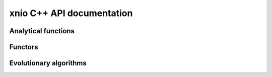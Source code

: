 xnio C++ API documentation
============================

Analytical functions
--------------------

.. doxygenstruct:: xnio::Branin 
   :project: xnio
   :members:

.. doxygenstruct:: xnio::Rosenbrock 
   :project: xnio
   :members:


Functors
--------

.. doxygenstruct:: xnio::Population 
   :project: xnio
   :members:

.. doxygenstruct:: xnio::Roulette_selection 
   :project: xnio
   :members:

.. doxygenstruct:: xnio::Crossover
   :project: xnio
   :members:

.. doxygenstruct:: xnio::Mutation_polynomial 
   :project: xnio
   :members:

.. doxygenstruct:: xnio::Elitism
   :project: xnio
   :members:


Evolutionary algorithms
-----------------------

.. doxygenclass:: xnio::ga 
   :project: xnio
   :members: